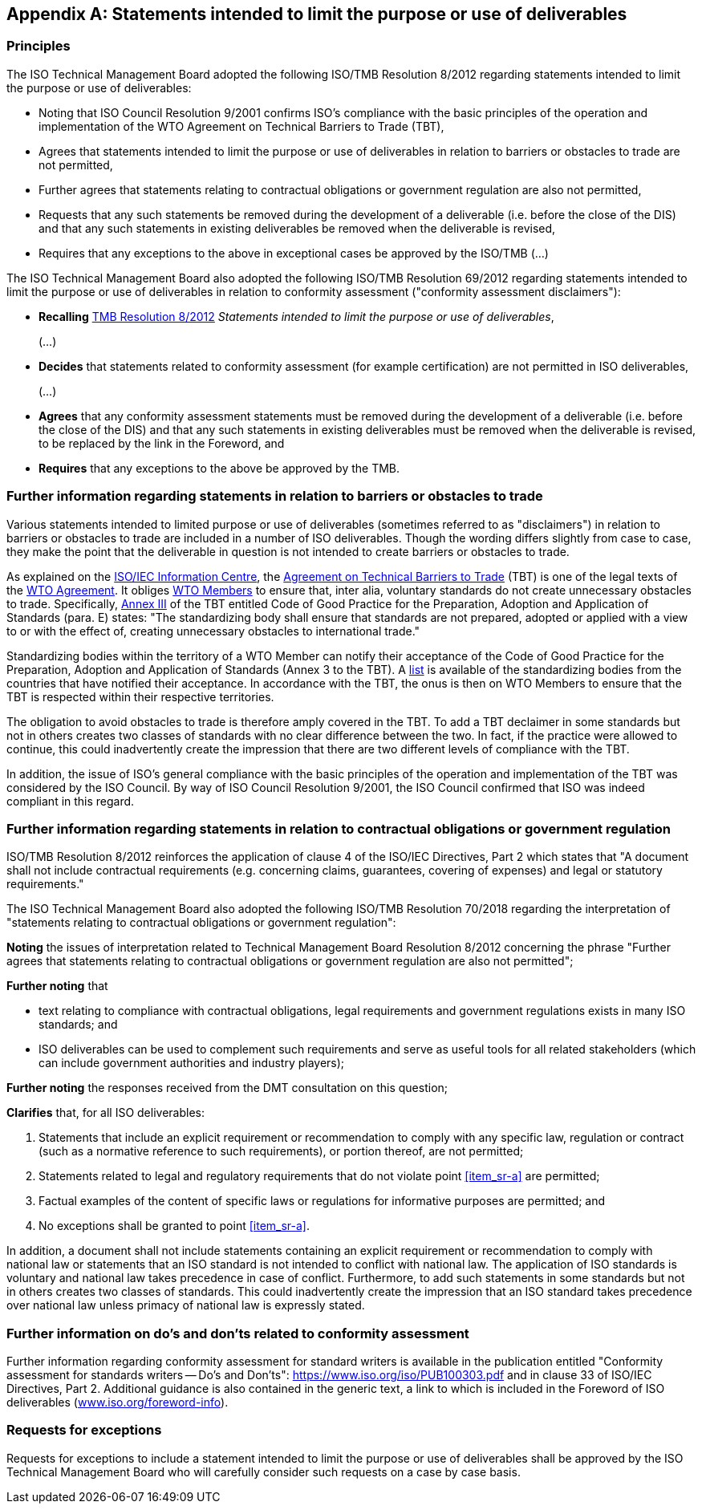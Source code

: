 

[[_idTextAnchor654]]
[appendix]
== Statements intended to limit the purpose or use of deliverables

[[_idTextAnchor655]]
=== Principles

The ISO Technical Management Board adopted the following ISO/TMB Resolution 8/2012 regarding statements intended to limit the purpose or use of deliverables:

* Noting that ISO Council Resolution 9/2001 confirms ISO's compliance with the basic principles of the operation and implementation of the WTO Agreement on Technical Barriers to Trade (TBT),
* Agrees that statements intended to limit the purpose or use of deliverables in relation to barriers or obstacles to trade are not permitted,
* Further agrees that statements relating to contractual obligations or government regulation are also not permitted,
* Requests that any such statements be removed during the development of a deliverable (i.e. before the close of the DIS) and that any such statements in existing deliverables be removed when the deliverable is revised,
* Requires that any exceptions to the above in exceptional cases be approved by the ISO/TMB (…)

The ISO Technical Management Board also adopted the following ISO/TMB Resolution 69/2012 regarding statements intended to limit the purpose or use of deliverables in relation to conformity assessment ("conformity assessment disclaimers"):

* *Recalling* https://isotc.iso.org/livelink/livelink/fetch/-15620806/15620808/15623592/15768654/TMB_resolutions_-_2012_%28Resolution_1-148%29.pdf?nodeid=15768229&vernum=-2[TMB Resolution 8/2012] _Statements intended to limit the purpose or use of deliverables_,
+
(…)

* *Decides* that statements related to conformity assessment (for example certification) are not permitted in ISO deliverables,
+
(…)

* *Agrees* that any conformity assessment statements must be removed during the development of a deliverable (i.e. before the close of the DIS) and that any such statements in existing deliverables must be removed when the deliverable is revised, to be replaced by the link in the Foreword, and

* *Requires* that any exceptions to the above be approved by the TMB.


[[_idTextAnchor656]]
=== Further information regarding statements in relation to barriers or obstacles to trade

Various statements intended to limited purpose or use of deliverables (sometimes referred to as "disclaimers") in relation to barriers or obstacles to trade are included in a number of ISO deliverables. Though the wording differs slightly from case to case, they make the point that the deliverable in question is not intended to create barriers or obstacles to trade.

As explained on the http://www.standardsinfo.net/info/inttrade.html#2[ISO/IEC Information Centre], the https://www.wto.org/english/docs_e/legal_e/17-tbt.pdf[Agreement on Technical Barriers to Trade] (TBT) is one of the legal texts of the http://www.wto.org/english/docs_e/legal_e/final_e.htm[WTO Agreement]. It obliges http://www.wto.org/english/thewto_e/whatis_e/tif_e/org6_e.htm[WTO Members] to ensure that, inter alia, voluntary standards do not create unnecessary obstacles to trade. Specifically, link:https://www.wto.org/english/docs_e/legal_e/17-tbt_e.htm#annexIII[Annex III] of the TBT entitled Code of Good Practice for the Preparation, Adoption and Application of Standards (para. E) states: "The standardizing body shall ensure that standards are not prepared, adopted or applied with a view to or with the effect of, creating unnecessary obstacles to international trade."

Standardizing bodies within the territory of a WTO Member can notify their acceptance of the Code of Good Practice for the Preparation, Adoption and Application of Standards (Annex 3 to the TBT). A https://tbtcode.iso.org/sites/wto-tbt/home.html[list] is available of the standardizing bodies from the countries that have notified their acceptance. In accordance with the TBT, the onus is then on WTO Members to ensure that the TBT is respected within their respective territories.

The obligation to avoid obstacles to trade is therefore amply covered in the TBT. To add a TBT declaimer in some standards but not in others creates two classes of standards with no clear difference between the two. In fact, if the practice were allowed to continue, this could inadvertently create the impression that there are two different levels of compliance with the TBT.

In addition, the issue of ISO's general compliance with the basic principles of the operation and implementation of the TBT was considered by the ISO Council. By way of ISO Council Resolution 9/2001, the ISO Council confirmed that ISO was indeed compliant in this regard.


[[_idTextAnchor657]]
=== Further information regarding statements in relation to contractual obligations or government regulation

ISO/TMB Resolution 8/2012 reinforces the application of clause 4 of the ISO/IEC Directives, Part 2 which states that "A document shall not include contractual requirements (e.g. concerning claims, guarantees, covering of expenses) and legal or statutory requirements."

The ISO Technical Management Board also adopted the following ISO/TMB Resolution 70/2018 regarding the interpretation of "statements relating to contractual obligations or government regulation":

*Noting* the issues of interpretation related to Technical Management Board Resolution 8/2012 concerning the phrase "Further agrees that statements relating to contractual obligations or government regulation are also not permitted";

*Further noting* that

* text relating to compliance with contractual obligations, legal requirements and government regulations exists in many ISO standards; and
* ISO deliverables can be used to complement such requirements and serve as useful tools for all related stakeholders (which can include government authorities and industry players);

*Further noting* the responses received from the DMT consultation on this question;

*Clarifies* that, for all ISO deliverables:

. [[item_sr-a]]Statements that include an explicit requirement or recommendation to comply with any specific law, regulation or contract (such as a normative reference to such requirements), or portion thereof, are not permitted;
. Statements related to legal and regulatory requirements that do not violate point <<item_sr-a>> are permitted;
. Factual examples of the content of specific laws or regulations for informative purposes are permitted; and
. No exceptions shall be granted to point <<item_sr-a>>.

In addition, a document shall not include statements containing an explicit requirement or recommendation to comply with national law or statements that an ISO standard is not intended to conflict with national law. The application of ISO standards is voluntary and national law takes precedence in case of conflict. Furthermore, to add such statements in some standards but not in others creates two classes of standards. This could inadvertently create the impression that an ISO standard takes precedence over national law unless primacy of national law is expressly stated.


[[_idTextAnchor658]]
=== Further information on do's and don'ts related to conformity assessment

Further information regarding conformity assessment for standard writers is available in the publication entitled "Conformity assessment for standards writers -- Do's and Don'ts": https://www.iso.org/iso/PUB100303.pdf[https://www.iso.org/iso/PUB100303.pdf] and in clause 33 of ISO/IEC Directives, Part 2. Additional guidance is also contained in the generic text, a link to which is included in the Foreword of ISO deliverables (https://www.iso.org/foreword-info[www.iso.org/foreword-info]).


[[_idTextAnchor659]]
=== Requests for exceptions

Requests for exceptions to include a statement intended to limit the purpose or use of deliverables shall be approved by the ISO Technical Management Board who will carefully consider such requests on a case by case basis.
